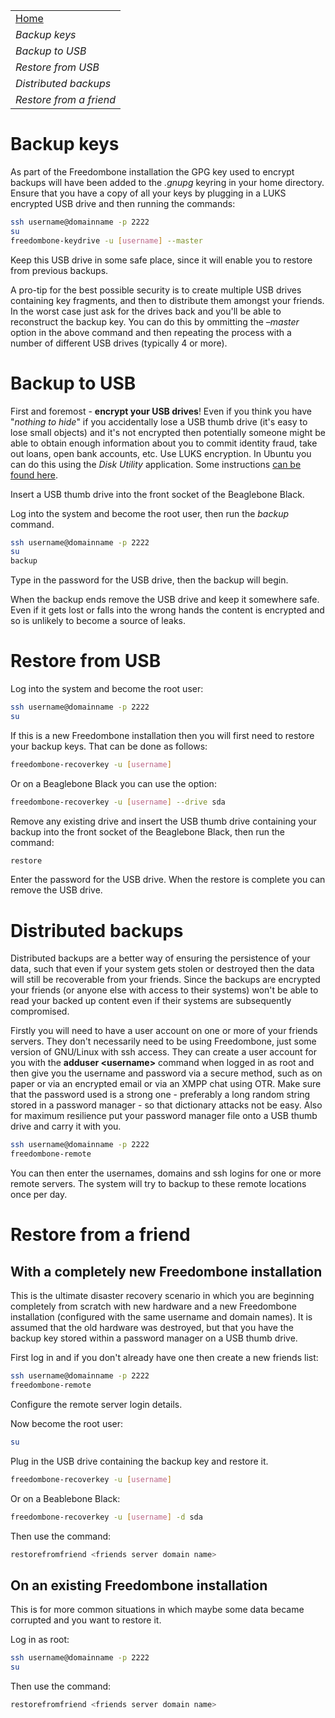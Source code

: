 #+TITLE:
#+AUTHOR: Bob Mottram
#+EMAIL: bob@robotics.uk.to
#+KEYWORDS: freedombox, debian, beaglebone, red matrix, email, web server, home server, internet, censorship, surveillance, social network, irc, jabber
#+DESCRIPTION: Turn the Beaglebone Black into a personal communications server
#+OPTIONS: ^:nil toc:nil
#+BEGIN_CENTER
[[./images/logo.png]]
#+END_CENTER

#+BEGIN_CENTER
#+ATTR_HTML: :border -1
| [[file:index.html][Home]]                  |
| [[Backup keys]]           |
| [[Backup to USB]]         |
| [[Restore from USB]]      |
| [[Distributed backups]]   |
| [[Restore from a friend]] |
#+END_CENTER

* Backup keys
As part of the Freedombone installation the GPG key used to encrypt backups will have been added to the /.gnupg/ keyring in your home directory. Ensure that you have a copy of all your keys by plugging in a LUKS encrypted USB drive and then running the commands:

#+BEGIN_SRC bash
ssh username@domainname -p 2222
su
freedombone-keydrive -u [username] --master
#+END_SRC

Keep this USB drive in some safe place, since it will enable you to restore from previous backups.

A pro-tip for the best possible security is to create multiple USB drives containing key fragments, and then to distribute them amongst your friends. In the worst case just ask for the drives back and you'll be able to reconstruct the backup key. You can do this by ommitting the /--master/ option in the above command and then repeating the process with a number of different USB drives (typically 4 or more).
* Backup to USB
First and foremost - *encrypt your USB drives*! Even if you think you have "/nothing to hide/" if you accidentally lose a USB thumb drive (it's easy to lose small objects) and it's not encrypted then potentially someone might be able to obtain enough information about you to commit identity fraud, take out loans, open bank accounts, etc. Use LUKS encryption. In Ubuntu you can do this using the /Disk Utility/ application. Some instructions [[https://help.ubuntu.com/community/EncryptedFilesystemsOnRemovableStorage][can be found here]].

Insert a USB thumb drive into the front socket of the Beaglebone Black.

Log into the system and become the root user, then run the /backup/ command.

#+BEGIN_SRC bash
ssh username@domainname -p 2222
su
backup
#+END_SRC

Type in the password for the USB drive, then the backup will begin.

When the backup ends remove the USB drive and keep it somewhere safe. Even if it gets lost or falls into the wrong hands the content is encrypted and so is unlikely to become a source of leaks.
* Restore from USB
Log into the system and become the root user:

#+BEGIN_SRC bash
ssh username@domainname -p 2222
su
#+END_SRC

If this is a new Freedombone installation then you will first need to restore your backup keys. That can be done as follows:

#+BEGIN_SRC bash
freedombone-recoverkey -u [username]
#+END_SRC

Or on a Beaglebone Black you can use the option:

#+BEGIN_SRC bash
freedombone-recoverkey -u [username] --drive sda
#+END_SRC

Remove any existing drive and insert the USB thumb drive containing your backup into the front socket of the Beaglebone Black, then run the command:

#+BEGIN_SRC bash
restore
#+END_SRC

Enter the password for the USB drive. When the restore is complete you can remove the USB drive.
* Distributed backups
Distributed backups are a better way of ensuring the persistence of your data, such that even if your system gets stolen or destroyed then the data will still be recoverable from your friends. Since the backups are encrypted your friends (or anyone else with access to their systems) won't be able to read your backed up content even if their systems are subsequently compromised.

Firstly you will need to have a user account on one or more of your friends servers.  They don't necessarily need to be using Freedombone, just some version of GNU/Linux with ssh access.  They can create a user account for you with the *adduser <username>* command when logged in as root and then give you the username and password via a secure method, such as on paper or via an encrypted email or via an XMPP chat using OTR. Make sure that the password used is a strong one - preferably a long random string stored in a password manager - so that dictionary attacks not be easy. Also for maximum resilience put your password manager file onto a USB thumb drive and carry it with you.

#+BEGIN_SRC bash
ssh username@domainname -p 2222
freedombone-remote
#+END_SRC

You can then enter the usernames, domains and ssh logins for one or more remote servers. The system will try to backup to these remote locations once per day.
* Restore from a friend
** With a completely new Freedombone installation
This is the ultimate disaster recovery scenario in which you are beginning completely from scratch with new hardware and a new Freedombone installation (configured with the same username and domain names). It is assumed that the old hardware was destroyed, but that you have the backup key stored within a password manager on a USB thumb drive.

First log in and if you don't already have one then create a new friends list:

#+BEGIN_SRC bash
ssh username@domainname -p 2222
freedombone-remote
#+END_SRC

Configure the remote server login details.

Now become the root user:

#+BEGIN_SRC bash
su
#+END_SRC

Plug in the USB drive containing the backup key and restore it.

#+BEGIN_SRC bash
freedombone-recoverkey -u [username]
#+END_SRC

Or on a Beablebone Black:

#+BEGIN_SRC bash
freedombone-recoverkey -u [username] -d sda
#+END_SRC

Then use the command:

#+BEGIN_SRC bash
restorefromfriend <friends server domain name>
#+END_SRC
** On an existing Freedombone installation
This is for more common situations in which maybe some data became corrupted and you want to restore it.

Log in as root:

#+BEGIN_SRC bash
ssh username@domainname -p 2222
su
#+END_SRC

Then use the command:

#+BEGIN_SRC bash
restorefromfriend <friends server domain name>
#+END_SRC
